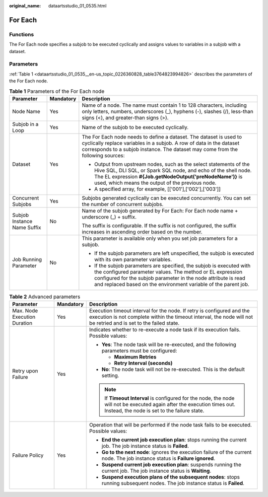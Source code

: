 :original_name: dataartsstudio_01_0535.html

.. _dataartsstudio_01_0535:

For Each
========

Functions
---------

The For Each node specifies a subjob to be executed cyclically and assigns values to variables in a subjob with a dataset.

Parameters
----------

:ref:`Table 1 <dataartsstudio_01_0535__en-us_topic_0226360828_table3764823994826>` describes the parameters of the For Each node.

.. _dataartsstudio_01_0535__en-us_topic_0226360828_table3764823994826:

.. table:: **Table 1** Parameters of the For Each node

   +-----------------------------+-----------------------+-------------------------------------------------------------------------------------------------------------------------------------------------------------------------------------------------------------------------------------------------------------------------+
   | Parameter                   | Mandatory             | Description                                                                                                                                                                                                                                                             |
   +=============================+=======================+=========================================================================================================================================================================================================================================================================+
   | Node Name                   | Yes                   | Name of a node. The name must contain 1 to 128 characters, including only letters, numbers, underscores (_), hyphens (-), slashes (/), less-than signs (<), and greater-than signs (>).                                                                                 |
   +-----------------------------+-----------------------+-------------------------------------------------------------------------------------------------------------------------------------------------------------------------------------------------------------------------------------------------------------------------+
   | Subjob in a Loop            | Yes                   | Name of the subjob to be executed cyclically.                                                                                                                                                                                                                           |
   +-----------------------------+-----------------------+-------------------------------------------------------------------------------------------------------------------------------------------------------------------------------------------------------------------------------------------------------------------------+
   | Dataset                     | Yes                   | The For Each node needs to define a dataset. The dataset is used to cyclically replace variables in a subjob. A row of data in the dataset corresponds to a subjob instance. The dataset may come from the following sources:                                           |
   |                             |                       |                                                                                                                                                                                                                                                                         |
   |                             |                       | -  Output from upstream nodes, such as the select statements of the Hive SQL, DLI SQL, or Spark SQL node, and echo of the shell node. The EL expression **#{Job.getNodeOutput('preNodeName')}** is used, which means the output of the previous node.                   |
   |                             |                       | -  A specified array, for example, [['001'],['002'],['003']]                                                                                                                                                                                                            |
   +-----------------------------+-----------------------+-------------------------------------------------------------------------------------------------------------------------------------------------------------------------------------------------------------------------------------------------------------------------+
   | Concurrent Subjobs          | Yes                   | Subjobs generated cyclically can be executed concurrently. You can set the number of concurrent subjobs.                                                                                                                                                                |
   +-----------------------------+-----------------------+-------------------------------------------------------------------------------------------------------------------------------------------------------------------------------------------------------------------------------------------------------------------------+
   | Subjob Instance Name Suffix | No                    | Name of the subjob generated by For Each: For Each node name + underscore (_) + suffix.                                                                                                                                                                                 |
   |                             |                       |                                                                                                                                                                                                                                                                         |
   |                             |                       | The suffix is configurable. If the suffix is not configured, the suffix increases in ascending order based on the number.                                                                                                                                               |
   +-----------------------------+-----------------------+-------------------------------------------------------------------------------------------------------------------------------------------------------------------------------------------------------------------------------------------------------------------------+
   | Job Running Parameter       | No                    | This parameter is available only when you set job parameters for a subjob.                                                                                                                                                                                              |
   |                             |                       |                                                                                                                                                                                                                                                                         |
   |                             |                       | -  If the subjob parameters are left unspecified, the subjob is executed with its own parameter variables.                                                                                                                                                              |
   |                             |                       | -  If the subjob parameters are specified, the subjob is executed with the configured parameter values. The method or EL expression configured for the subjob parameter in the node attribute is read and replaced based on the environment variable of the parent job. |
   +-----------------------------+-----------------------+-------------------------------------------------------------------------------------------------------------------------------------------------------------------------------------------------------------------------------------------------------------------------+

.. table:: **Table 2** Advanced parameters

   +------------------------------+-----------------------+---------------------------------------------------------------------------------------------------------------------------------------------------------------------------------------------+
   | Parameter                    | Mandatory             | Description                                                                                                                                                                                 |
   +==============================+=======================+=============================================================================================================================================================================================+
   | Max. Node Execution Duration | Yes                   | Execution timeout interval for the node. If retry is configured and the execution is not complete within the timeout interval, the node will not be retried and is set to the failed state. |
   +------------------------------+-----------------------+---------------------------------------------------------------------------------------------------------------------------------------------------------------------------------------------+
   | Retry upon Failure           | Yes                   | Indicates whether to re-execute a node task if its execution fails. Possible values:                                                                                                        |
   |                              |                       |                                                                                                                                                                                             |
   |                              |                       | -  **Yes**: The node task will be re-executed, and the following parameters must be configured:                                                                                             |
   |                              |                       |                                                                                                                                                                                             |
   |                              |                       |    -  **Maximum Retries**                                                                                                                                                                   |
   |                              |                       |    -  **Retry Interval (seconds)**                                                                                                                                                          |
   |                              |                       |                                                                                                                                                                                             |
   |                              |                       | -  **No**: The node task will not be re-executed. This is the default setting.                                                                                                              |
   |                              |                       |                                                                                                                                                                                             |
   |                              |                       | .. note::                                                                                                                                                                                   |
   |                              |                       |                                                                                                                                                                                             |
   |                              |                       |    If **Timeout Interval** is configured for the node, the node will not be executed again after the execution times out. Instead, the node is set to the failure state.                    |
   +------------------------------+-----------------------+---------------------------------------------------------------------------------------------------------------------------------------------------------------------------------------------+
   | Failure Policy               | Yes                   | Operation that will be performed if the node task fails to be executed. Possible values:                                                                                                    |
   |                              |                       |                                                                                                                                                                                             |
   |                              |                       | -  **End the current job execution plan**: stops running the current job. The job instance status is **Failed**.                                                                            |
   |                              |                       | -  **Go to the next node**: ignores the execution failure of the current node. The job instance status is **Failure ignored**.                                                              |
   |                              |                       | -  **Suspend current job execution plan**: suspends running the current job. The job instance status is **Waiting**.                                                                        |
   |                              |                       | -  **Suspend execution plans of the subsequent nodes**: stops running subsequent nodes. The job instance status is **Failed**.                                                              |
   +------------------------------+-----------------------+---------------------------------------------------------------------------------------------------------------------------------------------------------------------------------------------+
